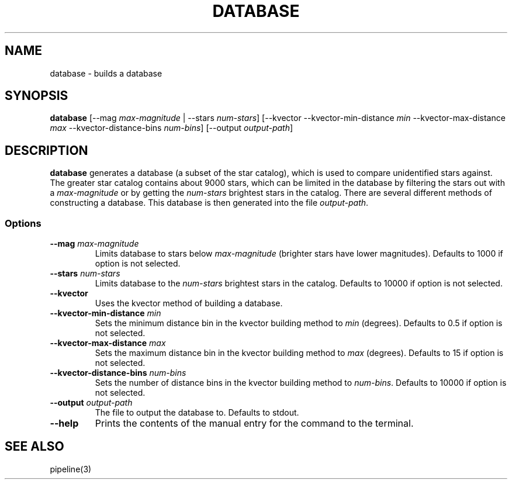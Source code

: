 .TH DATABASE 3 "06 November 2021" 

.SH NAME

database \- builds a database

.SH SYNOPSIS

\fBdatabase\fP [--mag \fImax-magnitude\fP | --stars \fInum-stars\fP] [--kvector --kvector-min-distance \fImin\fP --kvector-max-distance \fImax\fP --kvector-distance-bins \fInum-bins\fP] [--output \fIoutput-path\fP]
.br

.SH DESCRIPTION

\fBdatabase\fP generates a database (a subset of the star catalog), which is used to compare unidentified stars against. The greater star catalog contains about 9000 stars, which
can be limited in the database by filtering the stars out with a \fImax-magnitude\fP or by getting the \fInum-stars\fP brightest stars in the catalog. There are several different methods of
constructing a database. This database is then generated into the file \fIoutput-path\fP.

.SS Options

.TP
\fB--mag\fP \fImax-magnitude\fP
Limits database to stars below \fImax-magnitude\fP (brighter stars have lower magnitudes). Defaults to 1000 if option is not selected.

.TP
\fB--stars\fP \fInum-stars\fP
Limits database to the \fInum-stars\fP brightest stars in the catalog. Defaults to 10000 if option is not selected.

.TP
\fB--kvector\fP
Uses the kvector method of building a database.

.TP
\fB--kvector-min-distance \fImin\fP
Sets the minimum distance bin in the kvector building method to \fImin\fP (degrees). Defaults to 0.5 if option is not selected.

.TP
\fB--kvector-max-distance\fP \fImax\fP
Sets the maximum distance bin in the kvector building method to \fImax\fP (degrees). Defaults to 15 if option is not selected.

.TP
\fB--kvector-distance-bins\fP \fInum-bins\fP
Sets the number of distance bins in the kvector building method to \fInum-bins\fP.  Defaults to 10000 if option is not selected.

.TP
\fB--output\fP \fIoutput-path\fP
The file to output the database to. Defaults to stdout.

.TP
\fB--help\fP
Prints the contents of the manual entry for the command to the terminal.

.SH SEE ALSO
pipeline(3)